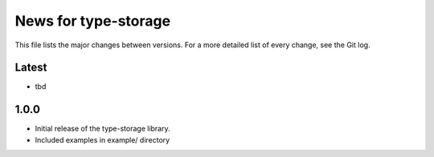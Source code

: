 News for type-storage
=============

This file lists the major changes between versions. For a more detailed list of
every change, see the Git log.

Latest
------
* tbd

1.0.0
-----
* Initial release of the type-storage library.
* Included examples in example/ directory
